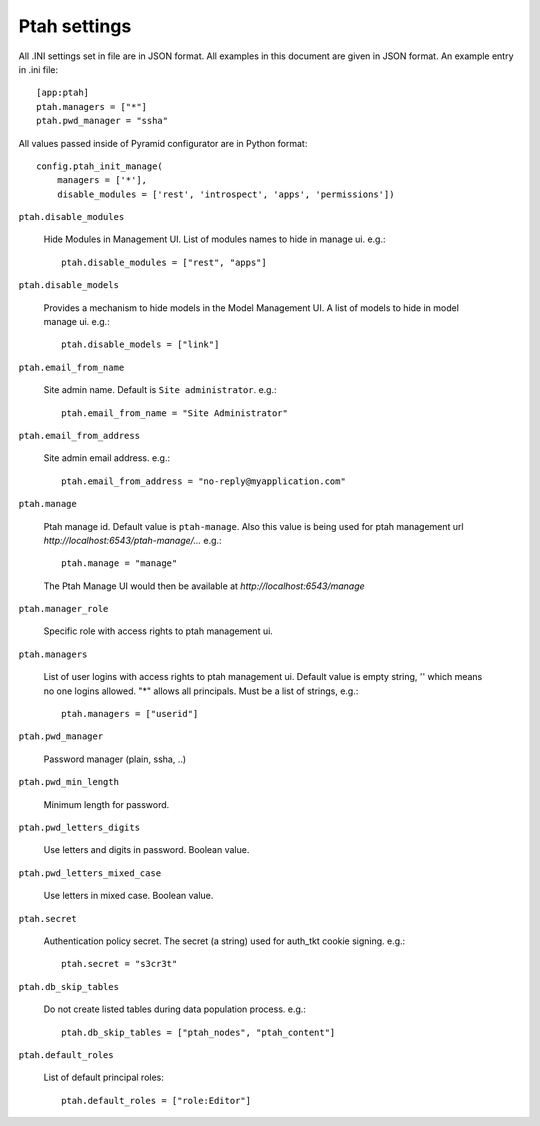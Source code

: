 Ptah settings
-------------
All .INI settings set in file are in JSON format. All examples in this document are given in JSON format.  An example entry in .ini file::

  [app:ptah]
  ptah.managers = ["*"]
  ptah.pwd_manager = "ssha"

All values passed inside of Pyramid configurator are in Python format::

  config.ptah_init_manage(
      managers = ['*'],
      disable_modules = ['rest', 'introspect', 'apps', 'permissions'])
  
``ptah.disable_modules``

  Hide Modules in Management UI. List of modules names to hide in manage ui. e.g.::
  
    ptah.disable_modules = ["rest", "apps"]

``ptah.disable_models``

  Provides a mechanism to hide models in the Model Management UI.  A list of models to hide in model manage ui. e.g.::
  
    ptah.disable_models = ["link"]

``ptah.email_from_name``

  Site admin name. Default is ``Site administrator``. e.g.::
  
    ptah.email_from_name = "Site Administrator"

``ptah.email_from_address``

  Site admin email address. e.g.::
  
    ptah.email_from_address = "no-reply@myapplication.com"

``ptah.manage``

  Ptah manage id. Default value is ``ptah-manage``. Also this value is being 
  used for ptah management url `http://localhost:6543/ptah-manage/...` e.g.::
  
    ptah.manage = "manage"

  The Ptah Manage UI would then be available at `http://localhost:6543/manage`

``ptah.manager_role``

  Specific role with access rights to ptah management ui.

``ptah.managers``

  List of user logins with access rights to ptah management ui.  Default value is empty string, '' which means no one logins allowed.  "*" allows all principals.  Must be a list of strings, e.g.::
  
    ptah.managers = ["userid"]

``ptah.pwd_manager``

  Password manager (plain, ssha, ..)

``ptah.pwd_min_length``

  Minimum length for password.  

``ptah.pwd_letters_digits``

  Use letters and digits in password. Boolean value.

``ptah.pwd_letters_mixed_case``

  Use letters in mixed case.  Boolean value.

``ptah.secret``

  Authentication policy secret. The secret (a string) used for 
  auth_tkt cookie signing.  e.g.::
  
      ptah.secret = "s3cr3t"

``ptah.db_skip_tables``

  Do not create listed tables during data population process. e.g.::
  
      ptah.db_skip_tables = ["ptah_nodes", "ptah_content"]

``ptah.default_roles``

  List of default principal roles::
  
      ptah.default_roles = ["role:Editor"]
